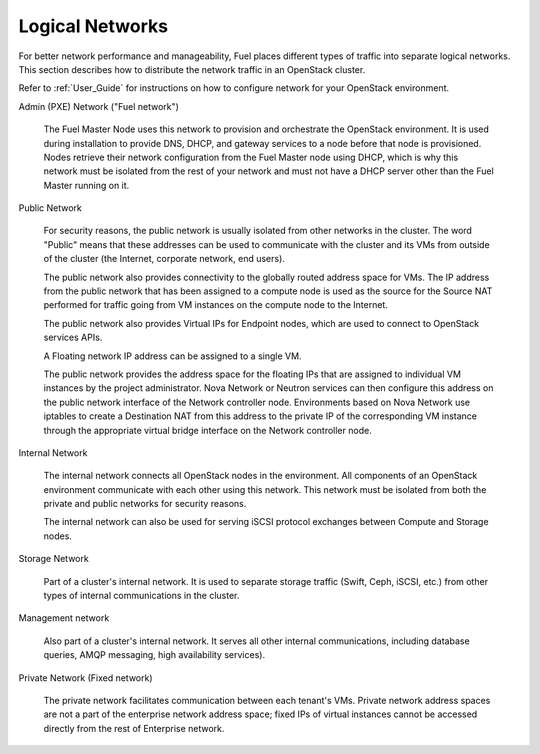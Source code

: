 
.. raw:: pdf

   PageBreak

.. index:: Network-Architecture

.. _logical-networks-arch:

Logical Networks
================

.. contents :local:

For better network performance and manageability,
Fuel places different types of traffic into separate logical networks.
This section describes how to distribute
the network traffic in an OpenStack cluster.

Refer to :ref:`User_Guide` for instructions on how to configure network for
your OpenStack environment.

.. index:: Admin (PXE) Network

Admin (PXE) Network ("Fuel network")

  The Fuel Master Node uses this network
  to provision and orchestrate the OpenStack environment.
  It is used during installation to provide DNS, DHCP, and gateway services
  to a node before that node is provisioned.
  Nodes retrieve their network configuration
  from the Fuel Master node using DHCP,
  which is why this network must be isolated from the rest of your network
  and must not have a DHCP server other than the Fuel Master running on it.


.. index:: Public Network

Public Network

  For security reasons, the public network is usually isolated
  from other networks in the cluster.
  The word "Public" means that these addresses can be used
  to communicate with the cluster and its VMs from outside of the cluster
  (the Internet, corporate network, end users).

  The public network also provides connectivity to
  the globally routed address space for VMs.
  The IP address from the public network
  that has been assigned to a compute node
  is used as the source for the Source NAT performed
  for traffic going from VM instances on the compute node to the Internet.

  The public network also provides Virtual IPs for Endpoint nodes,
  which are used to connect to OpenStack services APIs.

  A Floating network IP address can be assigned to a single VM.

  The public network provides the address space for the floating IPs
  that are assigned to individual VM instances
  by the project administrator.
  Nova Network or Neutron services can then configure
  this address on the public network interface
  of the Network controller node.
  Environments based on Nova Network use iptables
  to create a Destination NAT from this address
  to the private IP of the corresponding VM instance
  through the appropriate virtual bridge interface
  on the Network controller node.

Internal Network

  The internal network connects all OpenStack nodes in the environment.
  All components of an OpenStack environment
  communicate with each other using this network.
  This network must be isolated from both the private and public networks
  for security reasons.

  The internal network can also be used for serving iSCSI protocol exchanges
  between Compute and Storage nodes.

Storage Network

  Part of a cluster's internal network.
  It is used to separate storage traffic
  (Swift, Ceph, iSCSI, etc.)
  from other types of internal communications in the cluster.

Management network

  Also part of a cluster's internal network.
  It serves all other internal communications,
  including database queries, AMQP messaging, high availability services).

Private Network (Fixed network)

  The private network facilitates communication between each tenant's VMs.
  Private network address spaces
  are not a part of the enterprise network address space;
  fixed IPs of virtual instances cannot be accessed directly
  from the rest of Enterprise network.


